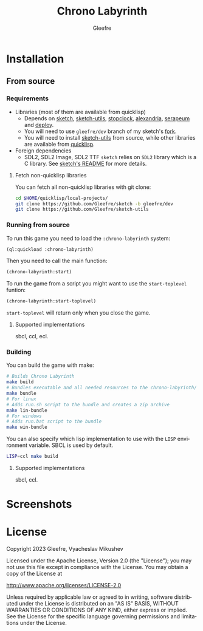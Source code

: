 #+title: Chrono Labyrinth
#+author: Gleefre
#+email: varedif.a.s@gmail.com

#+description: This is a README file for the Chrono Labyrinth game
#+language: en

* Installation
** From source
*** Requirements
    - Libraries (most of them are available from quicklisp)
      - Depends on [[https://github.com/vydd/sketch][sketch]], [[https://github.com/Gleefre/sketch-utils][sketch-utils]], [[https://github.com/Gleefre/stopclock][stopclock]], [[https://alexandria.common-lisp.dev/][alexandria]], [[https://github.com/ruricolist/serapeum][serapeum]] and [[https://github.com/Shinmera/deploy/][deploy]].
      - You will need to use ~gleefre/dev~ branch of my sketch's [[https://github.com/Gleefre/sketch][fork]].
      - You will need to install [[https://github.com/Gleefre/sketch-utils][sketch-utils]] from source, while other libraries are available from [[https://www.quicklisp.org/beta/][quicklisp]].
    - Foreign dependencies
      - SDL2, SDL2 Image, SDL2 TTF
        =sketch= relies on =SDL2= library which is a C library.
        See [[https://github.com/vydd/sketch#foreign-dependencies][sketch's README]] for more details.
**** Fetch non-quicklisp libraries
     You can fetch all non-quicklisp libraries with git clone:
     #+BEGIN_SRC bash
     cd $HOME/quicklisp/local-projects/
     git clone https://github.com/Gleefre/sketch -b gleefre/dev
     git clone https://github.com/Gleefre/sketch-utils
     #+END_SRC
*** Running from source
    To run this game you need to load the ~:chrono-labyrinth~ system:
    #+BEGIN_SRC lisp
    (ql:quickload :chrono-labyrinth)
    #+END_SRC
    Then you need to call the main function:
    #+BEGIN_SRC lisp
    (chrono-labyrinth:start)
    #+END_SRC
    To run the game from a script you might want to use the ~start-toplevel~ funtion:
    #+BEGIN_SRC lisp
    (chrono-labyrinth:start-toplevel)
    #+END_SRC
    ~start-toplevel~ will return only when you close the game.
**** Supported implementations
     sbcl, ccl, ecl.
*** Building
    You can build the game with make:
    #+BEGIN_SRC bash
    # Builds Chrono Labyrinth
    make build
    # Bundles executable and all needed resources to the chrono-labyrinth/ folder
    make bundle
    # For linux
    # Adds run.sh script to the bundle and creates a zip archive
    make lin-bundle
    # For windows
    # Adds run.bat script to the bundle
    make win-bundle
    #+END_SRC
    You can also specify which lisp implementation to use with the ~LISP~ environment variable.
    SBCL is used by default.
    #+BEGIN_SRC bash
    LISP=ccl make build
    #+END_SRC
**** Supported implementations
     sbcl, ccl.
* Screenshots
* License
   Copyright 2023 Gleefre, Vyacheslav Mikushev

   Licensed under the Apache License, Version 2.0 (the "License");
   you may not use this file except in compliance with the License.
   You may obtain a copy of the License at

       http://www.apache.org/licenses/LICENSE-2.0

   Unless required by applicable law or agreed to in writing, software
   distributed under the License is distributed on an "AS IS" BASIS,
   WITHOUT WARRANTIES OR CONDITIONS OF ANY KIND, either express or implied.
   See the License for the specific language governing permissions and
   limitations under the License.
